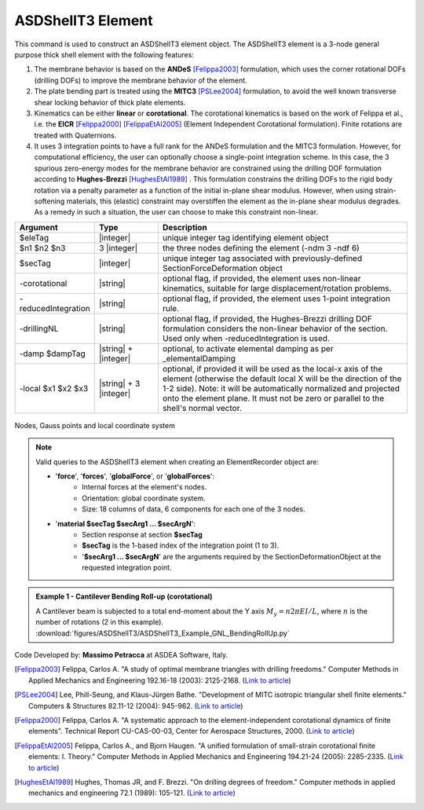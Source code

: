 .. _ASDShellT3:

ASDShellT3 Element
^^^^^^^^^^^^^^^^^^

This command is used to construct an ASDShellT3 element object. The ASDShellT3 element is a 3-node general purpose thick shell element with the following features:

#. The membrane behavior is based on the **ANDeS** [Felippa2003]_ formulation, which uses the corner rotational DOFs (drilling DOFs) to improve the membrane behavior of the element.
#. The plate bending part is treated using the **MITC3** [PSLee2004]_ formulation, to avoid the well known transverse shear locking behavior of thick plate elements.
#. Kinematics can be either **linear** or **corotational**. The corotational kinematics is based on the work of Felippa et al., i.e. the **EICR** [Felippa2000]_ [FelippaEtAl2005]_ (Element Independent Corotational formulation). Finite rotations are treated with Quaternions.
#. It uses 3 integration points to have a full rank for the ANDeS formulation and the MITC3 formulation. However, for computational efficiency, the user can optionally choose a single-point integration scheme. In this case, the 3 spurious zero-energy modes for the membrane behavior are constrained using the drilling DOF formulation according to **Hughes-Brezzi** [HughesEtAl1989]_ . This formulation constrains the drilling DOFs to the rigid body rotation via a penalty parameter as a function of the initial in-plane shear modulus. However, when using strain-softening materials, this (elastic) constraint may overstiffen the element as the in-plane shear modulus degrades. As a remedy in such a situation, the user can choose to make this constraint non-linear.

.. function:: element ASDShellT3 $eleTag $n1 $n2 $n3 $secTag <-corotational> <-reducedIntegration> <-drillingNL> <-damp $dampTag> <-local $x1 $x2 $x3>

.. csv-table:: 
   :header: "Argument", "Type", "Description"
   :widths: 10, 10, 40

   $eleTag, |integer|, "unique integer tag identifying element object"
   $n1 $n2 $n3, 3 |integer|, "the three nodes defining the element (-ndm 3 -ndf 6)"
   $secTag, |integer|, "unique integer tag associated with previously-defined SectionForceDeformation object"
   -corotational, |string|, "optional flag, if provided, the element uses non-linear kinematics, suitable for large displacement/rotation problems."
   -reducedIntegration, |string|, "optional flag, if provided, the element uses 1-point integration rule."
   -drillingNL, |string|, "optional flag, if provided, the Hughes-Brezzi drilling DOF formulation considers the non-linear behavior of the section. Used only when -reducedIntegration is used."
   -damp $dampTag, |string| + |integer|, "optional, to activate elemental damping as per _elementalDamping"
   -local $x1 $x2 $x3, |string| + 3 |integer|, "optional, if provided it will be used as the local-x axis of the element (otherwise the default local X will be the direction of the 1-2 side). Note: it will be automatically normalized and projected onto the element plane. It must not be zero or parallel to the shell's normal vector."


.. figure:: figures/ASDShellT3/ASDShellT3_geometry.png
   :align: center
   :figclass: align-center

   Nodes, Gauss points and local coordinate system

.. note::

   Valid queries to the ASDShellT3 element when creating an ElementRecorder object are:
   
   *  '**force**', '**forces**', '**globalForce**', or '**globalForces**':
       *  Internal forces at the element's nodes.
       *  Orientation: global coordinate system.
       *  Size: 18 columns of data, 6 components for each one of the 3 nodes.
   *  '**material $secTag $secArg1 ... $secArgN**':
       *  Section response at section **$secTag**
       *  **$secTag** is the 1-based index of the integration point (1 to 3).
       *  '**$secArg1 ... $secArgN**' are the arguments required by the SectionDeformationObject at the requested integration point.

.. admonition:: Example 1 - Cantilever Bending Roll-up (corotational)

   | A Cantilever beam is subjected to a total end-moment about the Y axis :math:`M_y = n 2 \pi EI/L`, where :math:`n` is the number of rotations (2 in this example).
   | :download:`figures/ASDShellT3/ASDShellT3_Example_GNL_BendingRollUp.py`
   .. image:: figures/ASDShellT3/ASDShellT3_Example_GNL_BendingRollUp.png
      :width: 30%


Code Developed by: **Massimo Petracca** at ASDEA Software, Italy.


.. [Felippa2003] Felippa, Carlos A. "A study of optimal membrane triangles with drilling freedoms." Computer Methods in Applied Mechanics and Engineering 192.16-18 (2003): 2125-2168. (`Link to article <https://citeseerx.ist.psu.edu/document?repid=rep1&type=pdf&doi=3bb24e4412df212dabb5183f0a8e9890143b9d7d>`_)
.. [PSLee2004] Lee, Phill-Seung, and Klaus-Jürgen Bathe. "Development of MITC isotropic triangular shell finite elements." Computers & Structures 82.11-12 (2004): 945-962. (`Link to article <https://web.mit.edu/kjb/www/Principal_Publications/Development_of_MITC_Isotropic_Triangular_Shell_Finite_Elements.pdf>`_)
.. [Felippa2000] Felippa, Carlos A. "A systematic approach to the element-independent corotational dynamics of finite elements". Technical Report CU-CAS-00-03, Center for Aerospace Structures, 2000. (`Link to article <https://d1wqtxts1xzle7.cloudfront.net/40660892/A_Systematic_Approach_to_the_Element-Ind20151205-15144-36jazx.pdf?1449356169=&response-content-disposition=inline%3B+filename%3DA_Systematic_Approach_to_the_Element_Ind.pdf&Expires=1611329637&Signature=DTV4RrGLOp4AWynE4kpUPHDNDuazgbqhI6KU1LR7jMBG6sqtx8McLgll918M3CeyBsjBjb7bUTz4ZVGJaoaq0B9Orhr4FVy0AMxrHlSbaTk8lnAXduaOPt~hsbJbiC5PXjSeKzYuT-8-chgyQvaB1gPlUwZ4zTBVJZocbr~Jh0zpTNF2b846iHBu9NQ2qfD5yTciVxMFjoRvOrb4H4AtVgtU~kM9TsiszQa6Vq8Amf~DivjfyB9~v7zgwiwm65PCcErFM8llNev~F1btwqNbSNJ62It7eWgMbkFe92xs6FmOkAIE8tmXnhb1tpUsCjW4kwmVCYcSAsYO4YAyj~6wig__&Key-Pair-Id=APKAJLOHF5GGSLRBV4ZA>`_)
.. [FelippaEtAl2005] Felippa, Carlos A., and Bjorn Haugen. "A unified formulation of small-strain corotational finite elements: I. Theory." Computer Methods in Applied Mechanics and Engineering 194.21-24 (2005): 2285-2335. (`Link to article <http://www.cntech.com.cn/down/h000/h21/attach200903311026030.pdf>`_)
.. [HughesEtAl1989] Hughes, Thomas JR, and F. Brezzi. "On drilling degrees of freedom." Computer methods in applied mechanics and engineering 72.1 (1989): 105-121. (`Link to article <https://www.sciencedirect.com/science/article/pii/0045782589901242>`_)